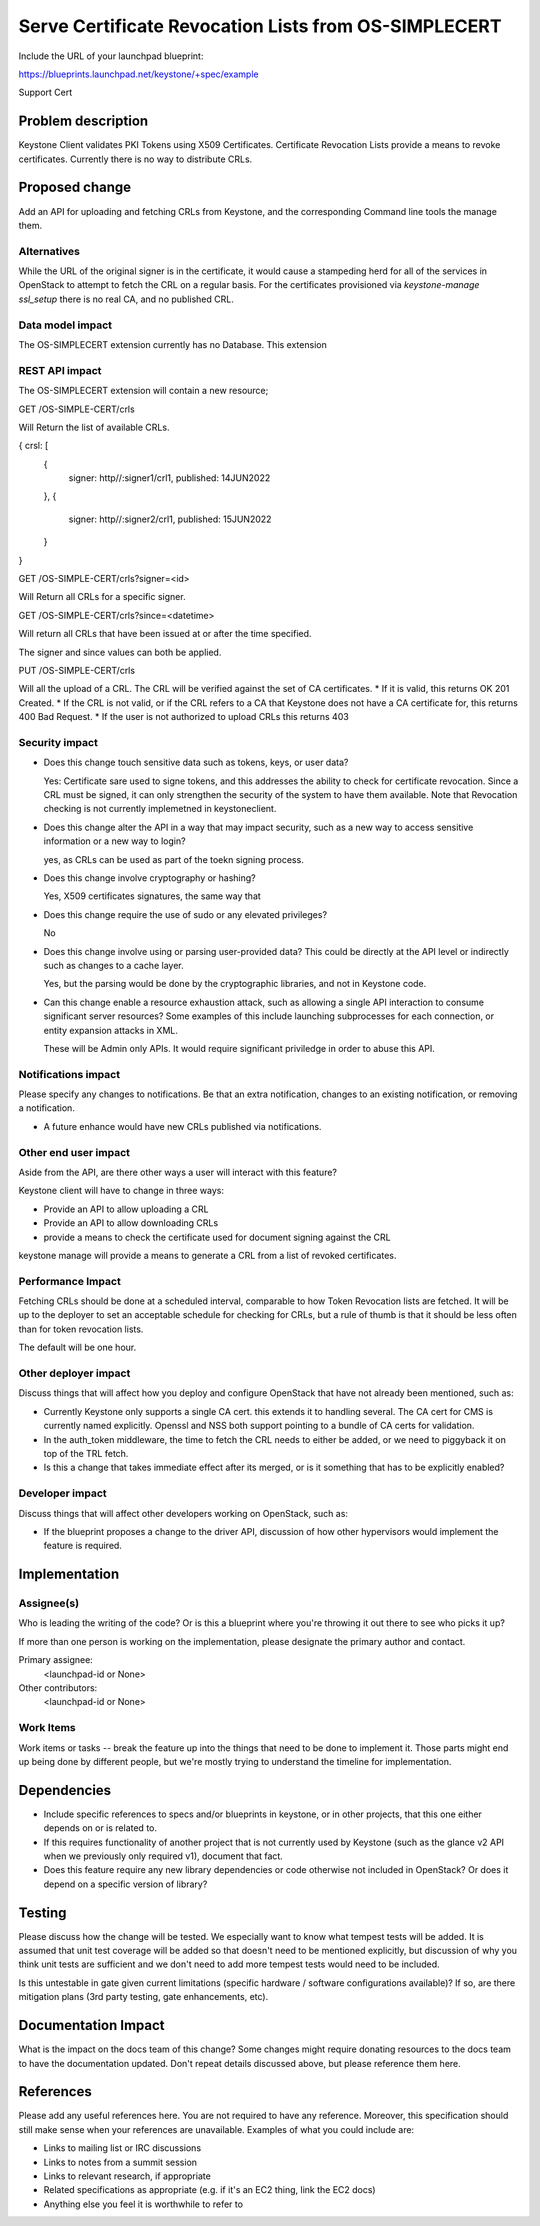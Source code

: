 ..
 This work is licensed under a Creative Commons Attribution 3.0 Unported
 License.

 http://creativecommons.org/licenses/by/3.0/legalcode

=====================================================
Serve Certificate Revocation Lists from OS-SIMPLECERT
=====================================================

Include the URL of your launchpad blueprint:

https://blueprints.launchpad.net/keystone/+spec/example

Support Cert



Problem description
===================

Keystone Client validates PKI Tokens using X509 Certificates.  Certificate 
Revocation Lists provide a means to revoke certificates.   Currently there is
no way to distribute CRLs.


Proposed change
===============

Add an API for uploading and fetching CRLs from Keystone, and the corresponding Command line tools the manage them.


Alternatives
------------


While the URL of the 
original signer is in the certificate, it would cause a stampeding herd for all of the services in OpenStack to attempt to fetch the CRL on a regular basis.
For the certificates provisioned via `keystone-manage ssl_setup` there is no 
real CA, and no published CRL.

Data model impact
-----------------

The OS-SIMPLECERT extension currently has no Database.  This extension


REST API impact
---------------

The OS-SIMPLECERT extension will contain a new resource;

GET /OS-SIMPLE-CERT/crls

Will Return the list of available CRLs.

{ crsl: [
      { 
          signer: http//:signer1/crl1,
          published: 14JUN2022
      },
      { 
          signer: http//:signer2/crl1,
          published: 15JUN2022
      }

}



GET /OS-SIMPLE-CERT/crls?signer=<id>

Will Return all CRLs for a specific signer.

GET /OS-SIMPLE-CERT/crls?since=<datetime>

Will return all CRLs that have been issued at or after the time specified.

The signer and since values can both be applied.


PUT /OS-SIMPLE-CERT/crls

Will all the upload of a CRL.  The CRL will be verified against the set of CA certificates.  
*  If it is valid, this returns OK 201 Created.  
*  If the CRL is not valid, or if the CRL refers to a CA that Keystone does not have a CA certificate for, this returns 400 Bad Request.  
* If the user is not authorized to upload CRLs this returns 403






Security impact
---------------

* Does this change touch sensitive data such as tokens, keys, or user data?
  
  Yes:  Certificate sare used to signe tokens, and this addresses the ability to check for certificate revocation.  Since a CRL must be signed, it can only strengthen the security of the system to have them available.    Note that Revocation checking is not currently implemetned in keystoneclient.  
   

* Does this change alter the API in a way that may impact security, such as
  a new way to access sensitive information or a new way to login?

  yes, as CRLs can be used as part of the toekn signing process.

* Does this change involve cryptography or hashing?

  Yes, X509 certificates signatures, the same way that 

* Does this change require the use of sudo or any elevated privileges?

  No

* Does this change involve using or parsing user-provided data? This could
  be directly at the API level or indirectly such as changes to a cache layer.

  Yes, but the parsing would be done by the cryptographic libraries, and not
  in Keystone code.

* Can this change enable a resource exhaustion attack, such as allowing a
  single API interaction to consume significant server resources? Some examples
  of this include launching subprocesses for each connection, or entity
  expansion attacks in XML.

  These will be Admin only APIs.  It would require significant priviledge in 
  order to abuse this API.


Notifications impact
--------------------

Please specify any changes to notifications. Be that an extra notification,
changes to an existing notification, or removing a notification.

*  A future enhance would have new CRLs published via notifications.

Other end user impact
---------------------

Aside from the API, are there other ways a user will interact with this
feature?

Keystone client will have to change in three ways:
  
*  Provide an API to allow uploading a CRL
*  Provide an API to allow downloading CRLs
*  provide a means to check the certificate used for document signing against
   the CRL  

keystone manage will  provide a means to generate a CRL from a list of
revoked certificates.


Performance Impact
------------------

Fetching CRLs should be done at a scheduled interval, comparable to how Token
Revocation lists are fetched.  It will be up to the deployer to set an
acceptable schedule for checking for CRLs, but a rule of thumb is that it
should be less often than for token revocation lists.

The default will be one hour.


Other deployer impact
---------------------

Discuss things that will affect how you deploy and configure OpenStack
that have not already been mentioned, such as:

*  Currently Keystone only supports a single CA cert.  this extends it to
   handling several.  The CA cert for CMS is currently named explicitly.
   Openssl and NSS both support pointing to a bundle of CA certs for validation.
   

* In the auth_token middleware,  the time to fetch the CRL needs to either be
  added, or we need to piggyback it on top of the TRL fetch.

* Is this a change that takes immediate effect after its merged, or is it
  something that has to be explicitly enabled?


Developer impact
----------------

Discuss things that will affect other developers working on OpenStack,
such as:

* If the blueprint proposes a change to the driver API, discussion of how
  other hypervisors would implement the feature is required.


Implementation
==============

Assignee(s)
-----------

Who is leading the writing of the code? Or is this a blueprint where you're
throwing it out there to see who picks it up?

If more than one person is working on the implementation, please designate the
primary author and contact.

Primary assignee:
  <launchpad-id or None>

Other contributors:
  <launchpad-id or None>

Work Items
----------

Work items or tasks -- break the feature up into the things that need to be
done to implement it. Those parts might end up being done by different people,
but we're mostly trying to understand the timeline for implementation.


Dependencies
============

* Include specific references to specs and/or blueprints in keystone, or in
  other projects, that this one either depends on or is related to.

* If this requires functionality of another project that is not currently used
  by Keystone (such as the glance v2 API when we previously only required v1),
  document that fact.

* Does this feature require any new library dependencies or code otherwise not
  included in OpenStack? Or does it depend on a specific version of library?


Testing
=======

Please discuss how the change will be tested. We especially want to know what
tempest tests will be added. It is assumed that unit test coverage will be
added so that doesn't need to be mentioned explicitly, but discussion of why
you think unit tests are sufficient and we don't need to add more tempest
tests would need to be included.

Is this untestable in gate given current limitations (specific hardware /
software configurations available)? If so, are there mitigation plans (3rd
party testing, gate enhancements, etc).


Documentation Impact
====================

What is the impact on the docs team of this change? Some changes might require
donating resources to the docs team to have the documentation updated. Don't
repeat details discussed above, but please reference them here.


References
==========

Please add any useful references here. You are not required to have any
reference. Moreover, this specification should still make sense when your
references are unavailable. Examples of what you could include are:

* Links to mailing list or IRC discussions

* Links to notes from a summit session

* Links to relevant research, if appropriate

* Related specifications as appropriate (e.g.  if it's an EC2 thing, link the
  EC2 docs)

* Anything else you feel it is worthwhile to refer to

